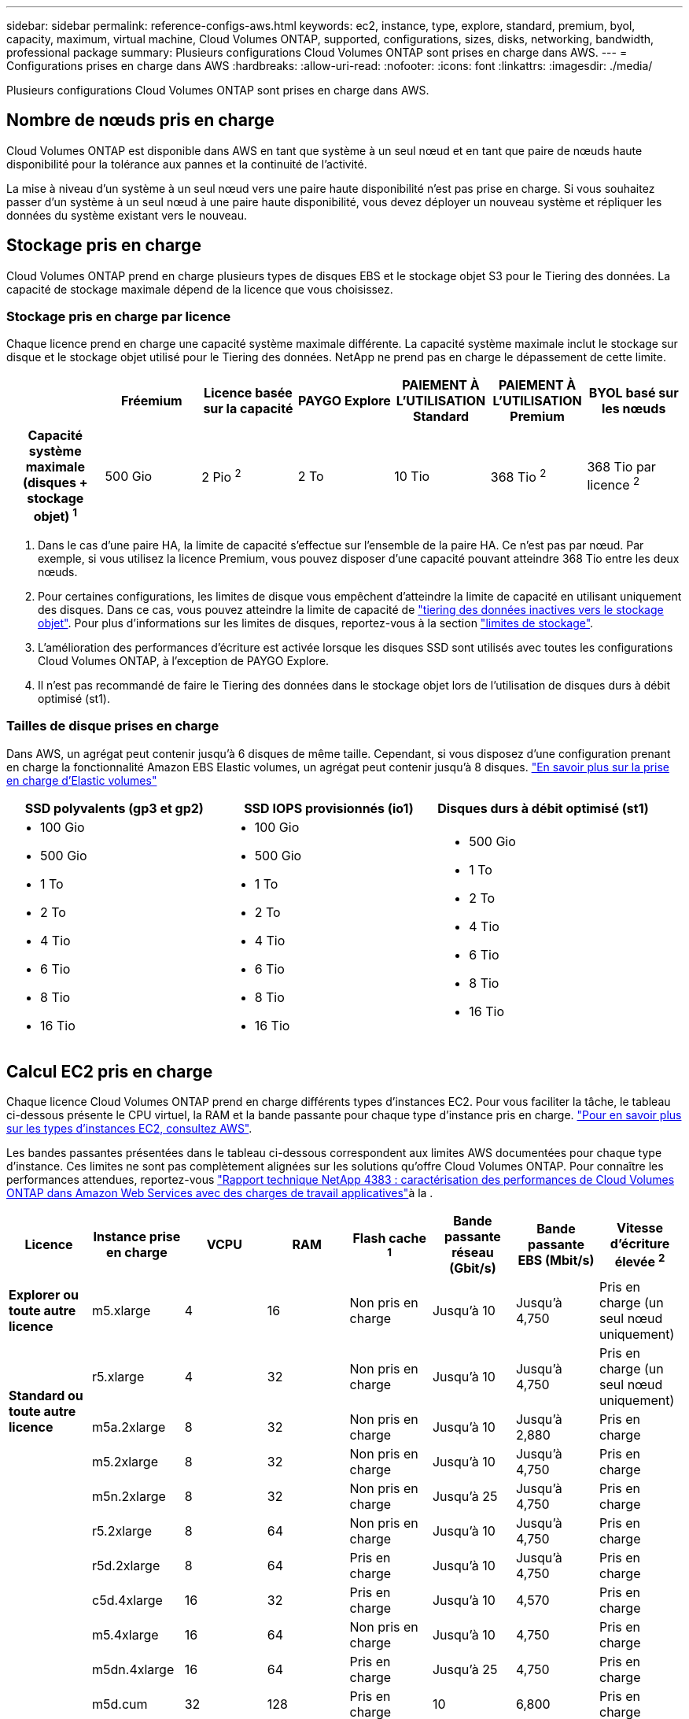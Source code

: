 ---
sidebar: sidebar 
permalink: reference-configs-aws.html 
keywords: ec2, instance, type, explore, standard, premium, byol, capacity, maximum, virtual machine, Cloud Volumes ONTAP, supported, configurations, sizes, disks, networking, bandwidth, professional package 
summary: Plusieurs configurations Cloud Volumes ONTAP sont prises en charge dans AWS. 
---
= Configurations prises en charge dans AWS
:hardbreaks:
:allow-uri-read: 
:nofooter: 
:icons: font
:linkattrs: 
:imagesdir: ./media/


[role="lead"]
Plusieurs configurations Cloud Volumes ONTAP sont prises en charge dans AWS.



== Nombre de nœuds pris en charge

Cloud Volumes ONTAP est disponible dans AWS en tant que système à un seul nœud et en tant que paire de nœuds haute disponibilité pour la tolérance aux pannes et la continuité de l'activité.

La mise à niveau d'un système à un seul nœud vers une paire haute disponibilité n'est pas prise en charge. Si vous souhaitez passer d'un système à un seul nœud à une paire haute disponibilité, vous devez déployer un nouveau système et répliquer les données du système existant vers le nouveau.



== Stockage pris en charge

Cloud Volumes ONTAP prend en charge plusieurs types de disques EBS et le stockage objet S3 pour le Tiering des données. La capacité de stockage maximale dépend de la licence que vous choisissez.



=== Stockage pris en charge par licence

Chaque licence prend en charge une capacité système maximale différente. La capacité système maximale inclut le stockage sur disque et le stockage objet utilisé pour le Tiering des données. NetApp ne prend pas en charge le dépassement de cette limite.

[cols="h,d,d,d,d,d,d"]
|===
|  | Fréemium | Licence basée sur la capacité | PAYGO Explore | PAIEMENT À L'UTILISATION Standard | PAIEMENT À L'UTILISATION Premium | BYOL basé sur les nœuds 


| Capacité système maximale
(disques + stockage objet) ^1^ | 500 Gio | 2 Pio ^2^ | 2 To | 10 Tio | 368 Tio ^2^ | 368 Tio par licence ^2^ 


| Types de disques pris en charge  a| 
* SSD à usage général (gp3 et gp2) ^3^
* SSD d'IOPS provisionné (io1) ^3^
* Disque dur à débit optimisé (st1) ^4^




| Tiering des données inactives vers S3 2+| Pris en charge | Non pris en charge 3+| Pris en charge 
|===
. Dans le cas d'une paire HA, la limite de capacité s'effectue sur l'ensemble de la paire HA. Ce n'est pas par nœud. Par exemple, si vous utilisez la licence Premium, vous pouvez disposer d'une capacité pouvant atteindre 368 Tio entre les deux nœuds.
. Pour certaines configurations, les limites de disque vous empêchent d'atteindre la limite de capacité en utilisant uniquement des disques. Dans ce cas, vous pouvez atteindre la limite de capacité de https://docs.netapp.com/us-en/bluexp-cloud-volumes-ontap/concept-data-tiering.html["tiering des données inactives vers le stockage objet"^]. Pour plus d'informations sur les limites de disques, reportez-vous à la section link:reference-limits-aws.html["limites de stockage"].
. L'amélioration des performances d'écriture est activée lorsque les disques SSD sont utilisés avec toutes les configurations Cloud Volumes ONTAP, à l'exception de PAYGO Explore.
. Il n'est pas recommandé de faire le Tiering des données dans le stockage objet lors de l'utilisation de disques durs à débit optimisé (st1).




=== Tailles de disque prises en charge

Dans AWS, un agrégat peut contenir jusqu'à 6 disques de même taille. Cependant, si vous disposez d'une configuration prenant en charge la fonctionnalité Amazon EBS Elastic volumes, un agrégat peut contenir jusqu'à 8 disques. https://docs.netapp.com/us-en/bluexp-cloud-volumes-ontap/concept-aws-elastic-volumes.html["En savoir plus sur la prise en charge d'Elastic volumes"^]

[cols="3*"]
|===
| SSD polyvalents (gp3 et gp2) | SSD IOPS provisionnés (io1) | Disques durs à débit optimisé (st1) 


 a| 
* 100 Gio
* 500 Gio
* 1 To
* 2 To
* 4 Tio
* 6 Tio
* 8 Tio
* 16 Tio

 a| 
* 100 Gio
* 500 Gio
* 1 To
* 2 To
* 4 Tio
* 6 Tio
* 8 Tio
* 16 Tio

 a| 
* 500 Gio
* 1 To
* 2 To
* 4 Tio
* 6 Tio
* 8 Tio
* 16 Tio


|===


== Calcul EC2 pris en charge

Chaque licence Cloud Volumes ONTAP prend en charge différents types d'instances EC2. Pour vous faciliter la tâche, le tableau ci-dessous présente le CPU virtuel, la RAM et la bande passante pour chaque type d'instance pris en charge. https://aws.amazon.com/ec2/instance-types/["Pour en savoir plus sur les types d'instances EC2, consultez AWS"^].

Les bandes passantes présentées dans le tableau ci-dessous correspondent aux limites AWS documentées pour chaque type d'instance. Ces limites ne sont pas complètement alignées sur les solutions qu'offre Cloud Volumes ONTAP. Pour connaître les performances attendues, reportez-vous https://www.netapp.com/pdf.html?item=/media/9088-tr4383pdf.pdf["Rapport technique NetApp 4383 : caractérisation des performances de Cloud Volumes ONTAP dans Amazon Web Services avec des charges de travail applicatives"^]à la .

[cols="8*"]
|===
| Licence | Instance prise en charge | VCPU | RAM | Flash cache ^1^ | Bande passante réseau (Gbit/s) | Bande passante EBS (Mbit/s) | Vitesse d'écriture élevée ^2^ 


| *Explorer ou toute autre licence* | m5.xlarge | 4 | 16 | Non pris en charge | Jusqu'à 10 | Jusqu'à 4,750 | Pris en charge (un seul nœud uniquement) 


.3+| *Standard ou toute autre licence* | r5.xlarge | 4 | 32 | Non pris en charge | Jusqu'à 10 | Jusqu'à 4,750 | Pris en charge (un seul nœud uniquement) 


| m5a.2xlarge | 8 | 32 | Non pris en charge | Jusqu'à 10 | Jusqu'à 2,880 | Pris en charge 


| m5.2xlarge | 8 | 32 | Non pris en charge | Jusqu'à 10 | Jusqu'à 4,750 | Pris en charge 


.22+| *Premium ou toute autre licence* | m5n.2xlarge | 8 | 32 | Non pris en charge | Jusqu'à 25 | Jusqu'à 4,750 | Pris en charge 


| r5.2xlarge | 8 | 64 | Non pris en charge | Jusqu'à 10 | Jusqu'à 4,750 | Pris en charge 


| r5d.2xlarge | 8 | 64 | Pris en charge | Jusqu'à 10 | Jusqu'à 4,750 | Pris en charge 


| c5d.4xlarge | 16 | 32 | Pris en charge | Jusqu'à 10 | 4,570 | Pris en charge 


| m5.4xlarge | 16 | 64 | Non pris en charge | Jusqu'à 10 | 4,750 | Pris en charge 


| m5dn.4xlarge | 16 | 64 | Pris en charge | Jusqu'à 25 | 4,750 | Pris en charge 


| m5d.cum | 32 | 128 | Pris en charge | 10 | 6,800 | Pris en charge 


| r5.1r8 | 32 | 256 | Non pris en charge | 10 | 6,800 | Pris en charge 


| c5.9xlarge | 36 | 72 | Non pris en charge | 10 | 9,500 | Pris en charge 


| c5d.9xlarge | 36 | 72 | Pris en charge | 10 | 9,500 | Pris en charge 


| c5n.9xlarge | 36 | 96 | Non pris en charge | 50 | 9,500 | Pris en charge 


| c5a.12xgrand | 48 | 96 | Non pris en charge | 12 | 4,750 | Pris en charge 


| c5.18xlarge | 64 ^4^ | 144 | Non pris en charge | 25 | 19,000 | Pris en charge 


| c5d.18xlarge | 64 ^4^ | 144 | Pris en charge | 25 | 19,000 | Pris en charge 


| m5d.12xlarge | 48 | 192 | Pris en charge | 12 | 9,500 | Pris en charge 


| m5dn.12xlarge | 48 | 192 | Pris en charge | 50 | 9,500 | Pris en charge 


| c5n.18xlarge | 64 ^4^ | 192 | Non pris en charge | 100 | 19,000 | Pris en charge 


| m5a.16xlarge | 64 | 256 | Non pris en charge | 12 | 9,500 | Pris en charge 


| m5.16xgrand | 64 | 256 | Non pris en charge | 20 | 13,600 | Pris en charge 


| r5.12xlarge ^3^ | 48 | 384 | Non pris en charge | 10 | 9,500 | Pris en charge 


| m5dn.24xlarge | 64 ^4^ | 384 | Pris en charge | 100 | 19,000 | Pris en charge 


| m6id.32xlarge | 64 ^4^ | 512 | Pris en charge | 50 | 40,000 | Pris en charge 
|===
. Certains types d'instances incluent le stockage NVMe local, que Cloud Volumes ONTAP utilise _Flash cache_. Flash cache accélère l'accès aux données grâce à la mise en cache intelligente en temps réel des données utilisateur et des métadonnées NetApp lues récemment. Elle est efficace pour les charges de travail exigeant une capacité de lecture aléatoire maximale, dont les bases de données, la messagerie et les services de fichiers. La compression doit être désactivée sur tous les volumes pour tirer parti des améliorations des performances de Flash cache. https://docs.netapp.com/us-en/bluexp-cloud-volumes-ontap/concept-flash-cache.html["En savoir plus sur Flash cache"^].
. Cloud Volumes ONTAP prend en charge une vitesse d'écriture élevée avec la plupart des types d'instances lors de l'utilisation d'une paire HA. Lors de l'utilisation d'un système à un seul nœud, la vitesse d'écriture élevée est prise en charge avec tous les types d'instances. https://docs.netapp.com/us-en/bluexp-cloud-volumes-ontap/concept-write-speed.html["En savoir plus sur le choix d'une vitesse d'écriture"^].
. Le type d'instance r5.12xlarge présente une limitation connue avec la prise en charge. Si un nœud redémarre de manière inattendue en raison d'un problème, le système peut ne pas collecter les fichiers « core » utilisés pour le dépannage et la racine du problème. Le client accepte les risques et les conditions d'assistance limitées et assume toute responsabilité en cas de problème. Cette limitation affecte les paires haute disponibilité nouvellement déployées et les paires haute disponibilité mises à niveau depuis la version 9.8. La limite n'affecte pas les systèmes à nœud unique récemment déployés.
. Alors que ces types d'instances EC2 prennent en charge plus de 64 vCPU, Cloud Volumes ONTAP ne prend en charge que 64 vCPU.
. Lorsque vous choisissez un type d'instance EC2, vous pouvez indiquer s'il s'agit d'une instance partagée ou dédiée.
. Cloud Volumes ONTAP peut être exécuté sur une instance EC2 réservée ou à la demande. Les solutions utilisant d'autres types d'instances ne sont pas prises en charge.




== Régions prises en charge

Pour la prise en charge de chaque région AWS, consultez la section https://cloud.netapp.com/cloud-volumes-global-regions["Régions Cloud volumes Global"^].
